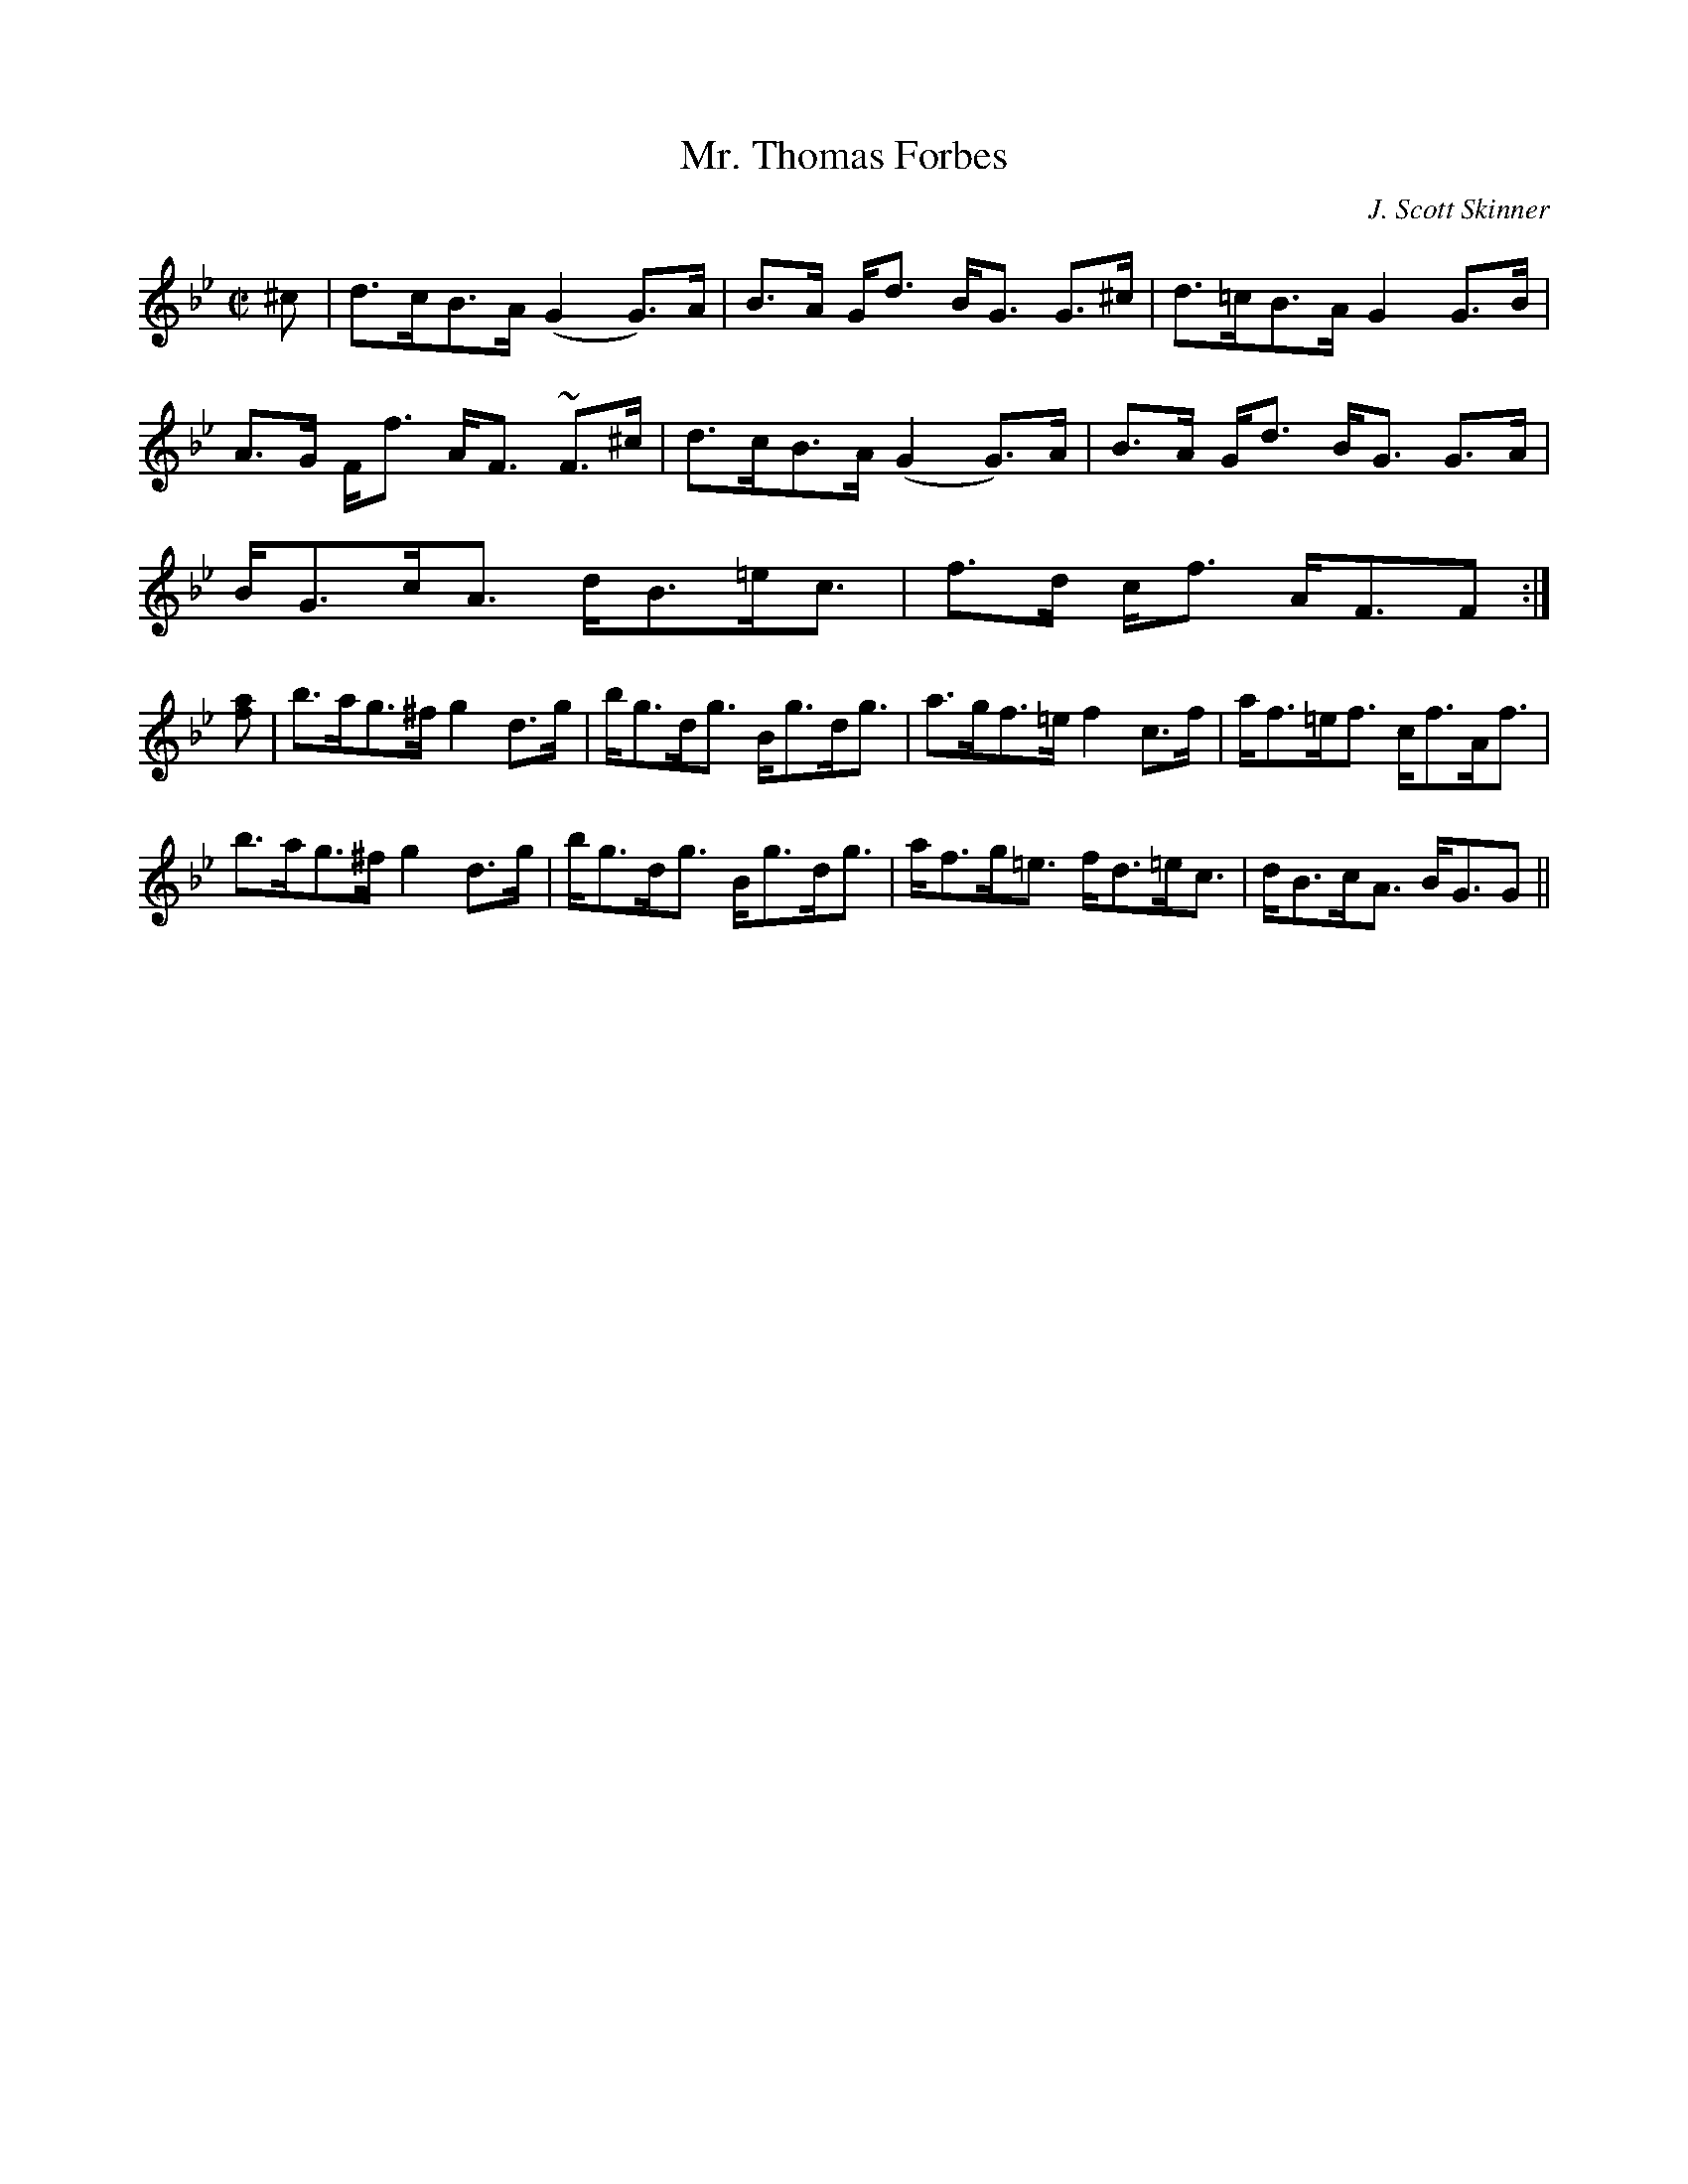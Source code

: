 X:113
T:Mr. Thomas Forbes
R:Strathspey
C:J. Scott Skinner
S:MacDonald - The Skye Collection
N:pg.132
M:C|
L:1/8
K:G Minor
^c|d>cB>A (G2 G>)A|B>A G<d B<G G>^c|d>=cB>A G2 G>B|
A>G F<f A<F ~F>^c|d>cB>A (G2 G>)A|B>A G<d B<G G>A|
B<Gc<A d<B=e<c|f>d c<f A<FF:|
[fa]|b>ag>^f g2 d>g|b<gd<g B<gd<g|a>gf>=e f2 c>f|a<f=e<f c<fA<f|
b>ag>^f g2 d>g|b<gd<g B<gd<g|a<fg<=e f<d=e<c|d<Bc<A B<GG||
